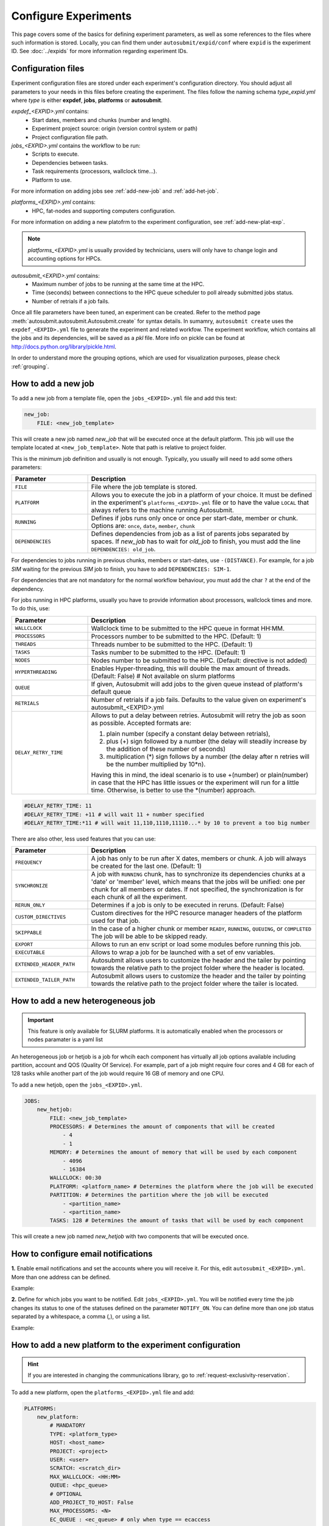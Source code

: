 Configure Experiments
=====================

This page covers some of the basics for defining experiment parameters, as well as some references to the files where such information is stored. Locally, you can find them under ``autosubmit/expid/conf`` where ``expid`` is the experiment ID. See :doc:`../expids` for more information regarding experiment IDs.


Configuration files
-------------------

Experiment configuration files are stored under each experiment's configuration directory. You should adjust all parameters to your needs in this files before creating the experiment. 
The files follow the naming schema *type_expid.yml* where *type* is either **expdef**, **jobs**, **platforms** or **autosubmit**.

*expdef_<EXPID>.yml* contains:
    - Start dates, members and chunks (number and length).
    - Experiment project source: origin (version control system or path)
    - Project configuration file path.

*jobs_<EXPID>.yml* contains the workflow to be run:
    - Scripts to execute.
    - Dependencies between tasks.
    - Task requirements (processors, wallclock time...).
    - Platform to use.

For more information on adding jobs see :ref:`add-new-job` and :ref:`add-het-job`.

*platforms_<EXPID>.yml* contains:
    - HPC, fat-nodes and supporting computers configuration.

For more information on adding a new platofrm to the experiment configuration, see :ref:`add-new-plat-exp`.

.. note:: *platforms_<EXPID>.yml* is usually provided by technicians, users will only have to change login and accounting options for HPCs.

*autosubmit_<EXPID>.yml* contains:
    - Maximum number of jobs to be running at the same time at the HPC.
    - Time (seconds) between connections to the HPC queue scheduler to poll already submitted jobs status.
    - Number of retrials if a job fails.


Once all file parameters have been tuned, an experiment can be created. Refer to the method page :meth:`autosubmit.autosubmit.Autosubmit.create` for syntax details.
In sumamry, ``autosubmit create`` uses the ``expdef_<EXPID>.yml`` file to generate the experiment and related workfow. The experiment workflow, which contains all the jobs and its dependencies, will be saved as a *pkl* file. More info on pickle can be found at http://docs.python.org/library/pickle.html.

In order to understand more the grouping options, which are used for visualization purposes, please check :ref:`grouping`.


.. _add-new-job:

How to add a new job
--------------------

To add a new job from a template file, open the ``jobs_<EXPID>.yml`` file and add this text:

.. code-block:: yaml

    new_job:
        FILE: <new_job_template>

This will create a new job named *new_job* that will be executed once at the default platform. This job will use the template located at ``<new_job_template>``. Note that path is relative to project folder.

This is the minimum job definition and usually is not enough. Typically, you usually will need to add some others parameters:


.. list-table::
    :widths: 25 75
    :header-rows: 1

    * - Parameter
      - Description
    * - ``FILE``
      - File where the job template is stored.
    * - ``PLATFORM``
      - Allows you to execute the job in a platform of your choice. It must be defined in the experiment's
        ``platforms_<EXPID>.yml`` file or to have the value ``LOCAL`` that always refers to the machine running Autosubmit.
    * - ``RUNNING``
      - Defines if jobs runs only once or once per start-date, member or chunk.
        Options are: ``once``, ``date``, ``member``, ``chunk``
    * - ``DEPENDENCIES``
      - Defines dependencies from job as a list of parents jobs separated by spaces.
        If *new_job* has to wait for *old_job* to finish, you must add the line ``DEPENDENCIES: old_job``.

For dependencies to jobs running in previous chunks, members or start-dates, use ``-(DISTANCE)``. For example, for a job *SIM* waiting for the previous *SIM* job to finish, you have to add ``DEPENDENCIES: SIM-1``.

For dependencies that are not mandatory for the normal workflow behaviour, you must add the char ``?`` at the end of the dependency.

For jobs running in HPC platforms, usually you have to provide information about processors, wallclock times and more. To do this, use:

.. list-table::
    :widths: 25 75
    :header-rows: 1

    * - Parameter
      - Description
    * - ``WALLCLOCK``
      - Wallclock time to be submitted to the HPC queue in format HH:MM.
    * - ``PROCESSORS``
      - Processors number to be submitted to the HPC. (Default: 1)
    * - ``THREADS``
      - Threads number to be submitted to the HPC. (Default: 1)
    * - ``TASKS``
      - Tasks number to be submitted to the HPC. (Default: 1)
    * - ``NODES``
      - Nodes number to be submitted to the HPC. (Default: directive is not added)
    * - ``HYPERTHREADING``
      - Enables Hyper-threading, this will double the max amount of threads. (Default: False)
        # Not available on slurm platforms
    * - ``QUEUE``
      - If given, Autosubmit will add jobs to the given queue instead of platform's default queue
    * - ``RETRIALS``
      - Number of retrials if a job fails. Defaults to the value given on experiment's autosubmit_<EXPID>.yml
    * - ``DELAY_RETRY_TIME``
      - Allows to put a delay between retries. Autosubmit will retry the job as soon as possible.
        Accepted formats are:

        #. plain number (specify a constant delay between retrials),

        #. plus (+) sign followed by a number (the delay will steadily increase by the addition of these number of seconds)

        #. multiplication (*) sign follows by a number (the delay after n retries will be the number multiplied by 10*n).

        Having this in mind, the ideal scenario is to use +(number) or plain(number) in case that the HPC has little
        issues or the experiment will run for a little time. Otherwise, is better to use the \*(number) approach.


.. code-block:: yaml

    #DELAY_RETRY_TIME: 11
    #DELAY_RETRY_TIME: +11 # will wait 11 + number specified
    #DELAY_RETRY_TIME:*11 # will wait 11,110,1110,11110...* by 10 to prevent a too big number


There are also other, less used features that you can use:

.. list-table::
    :widths: 25 75
    :header-rows: 1

    * - Parameter
      - Description
    * - ``FREQUENCY``
      - A job has only to be run after X dates, members or chunk. A job will always be created for the last one.
        (Default: 1)
    * - ``SYNCHRONIZE``
      - A job with ``RUNNING`` chunk, has to synchronize its dependencies chunks at a 'date' or
        'member' level, which means that the jobs will be unified: one per chunk for all members or dates.
        If not specified, the synchronization is for each chunk of all the experiment.
    * - ``RERUN_ONLY``
      - Determines if a job is only to be executed in reruns. (Default: False)
    * - ``CUSTOM_DIRECTIVES``
      - Custom directives for the HPC resource manager headers of the platform used for that job.
    * - ``SKIPPABLE``
      - In the case of a higher chunk or member ``READY``, ``RUNNING``, ``QUEUING``, or ``COMPLETED``
        The job will be able to be skipped ready.
    * - ``EXPORT``
      - Allows to run an env script or load some modules before running this job.
    * - ``EXECUTABLE``
      - Allows to wrap a job for be launched with a set of env variables.
    * - ``EXTENDED_HEADER_PATH``
      - Autosubmit allows users to customize the header and the tailer by pointing towards the relative path to the
        project folder where the header is located.
    * - ``EXTENDED_TAILER_PATH``
      - Autosubmit allows users to customize the header and the tailer by pointing towards the relative path to the
        project folder where the tailer is located.

.. _add-het-job:

How to add a new heterogeneous job
----------------------------------

.. important::
    This feature is only available for SLURM platforms. It is automatically enabled when the processors or nodes paramater is a yaml list

An heterogeneous job or hetjob is a job for whcih each component has virtually all job options available including partition, account and QOS (Quality Of Service). For example, part of a job might require four cores and 4 GB for each of 128 tasks while another part of the job would require 16 GB of memory and one CPU.



To add a new hetjob, open the ``jobs_<EXPID>.yml``.

.. code-block:: yaml

    JOBS:
        new_hetjob:
            FILE: <new_job_template>
            PROCESSORS: # Determines the amount of components that will be created
                - 4
                - 1
            MEMORY: # Determines the amount of memory that will be used by each component
                - 4096
                - 16384
            WALLCLOCK: 00:30
            PLATFORM: <platform_name> # Determines the platform where the job will be executed
            PARTITION: # Determines the partition where the job will be executed
                - <partition_name>
                - <partition_name>
            TASKS: 128 # Determines the amount of tasks that will be used by each component

This will create a new job named *new_hetjob* with two components that will be executed once.

How to configure email notifications
------------------------------------

**1.** Enable email notifications and set the accounts where you will receive it. For this, edit ``autosubmit_<EXPID>.yml``. More than one address can be defined.

Example:

.. runcmd:: cat /home/docs/autosubmit/a000/conf/autosubmit_a000.yml

**2.** Define for which jobs you want to be notified. Edit ``jobs_<EXPID>.yml``.  You will be notified every time the job changes its status to one of the statuses defined on the parameter ``NOTIFY_ON``. You can define more than one job status separated by a whitespace, a comma (`,`), or using a list.

Example:

.. runcmd:: cat /home/docs/autosubmit/a000/conf/jobs_a000.yml

.. _add-new-plat-exp:

How to add a new platform to the experiment configuration
---------------------------------------------------------

.. hint::
    If you are interested in changing the communications library, go to :ref:`request-exclusivity-reservation`.

To add a new platform, open the ``platforms_<EXPID>.yml`` file and add:

.. code-block:: yaml

    PLATFORMS:
        new_platform:
            # MANDATORY
            TYPE: <platform_type>
            HOST: <host_name>
            PROJECT: <project>
            USER: <user>
            SCRATCH: <scratch_dir>
            MAX_WALLCLOCK: <HH:MM>
            QUEUE: <hpc_queue>
            # OPTIONAL
            ADD_PROJECT_TO_HOST: False
            MAX_PROCESSORS: <N>
            EC_QUEUE : <ec_queue> # only when type == ecaccess
            VERSION: <version>
            2FA: False
            2FA_TIMEOUT: <timeout> # default 300
            2FA_METHOD: <method>
            SERIAL_PLATFORM: <platform_name>
            SERIAL_QUEUE: <queue_name>
            BUDGET: <budget>
            TEST_SUITE: False
            MAX_WAITING_JOBS: <N>
            TOTAL_JOBS: <N>
            CUSTOM_DIRECTIVES: "[ 'my_directive' ]"


This will create a platform named *new_platform*. The options specified are all required:

.. list-table::
    :widths: 25 75
    :header-rows: 1

    * - Parameter
      - Description
    * - ``TYPE``
      - Queue type for the platform. Options supported are PBS, SGE, PS, ecaccess and SLURM.
    * - ``HOST``
      - Hostname of the platform.
    * - ``PROJECT``
      - Project for the machine scheduler.
    * - ``USER``
      - User for the machine scheduler.
    * - ``SCRATCH_DIR``
      - Path to the scratch directory of the machine.
    * - ``MAX_WALLCLOCK``
      - Maximum wallclock time allowed for a job in the platform.
    * - ``MAX_PROCESSORS``
      - Maximum number of processors allowed for a job in the platform.
    * - ``EC_QUEUE``
      - Queue for the ecaccess platform. (hpc, ecs).

.. warning:: With some platform types, Autosubmit may also need the version, forcing you to add the parameter
    VERSION. These platforms are PBS (options: 10, 11, 12) and ecaccess (options: pbs, loadleveler, slurm).

.. list-table::
    :widths: 25 75
    :header-rows: 1

    * - Parameter
      - Description
    * - ``VERSION``
      - Determines de version of the platform type.

.. warning:: With some platforms, 2FA authentication is required. If this is the case, you have to add the parameter
    2FA. These platforms are ecaccess (options: True, False). There may be some autosubmit functions that are not avaliable when using an interactive auth method.

.. list-table::
    :widths: 25 75
    :header-rows: 1

    * - Parameter
      - Description
    * - ``2FA``
      - Determines if the platform requires 2FA authentication. (Default: ``False``)
    * - ``2FA_TIMEOUT``
      - Determines the timeout for the 2FA authentication. (Default: ``300``)
    * - ``2FA_METHOD``
      - Determines the method for the 2FA authentication. (Default: ``token``)

Some platforms may require to run serial jobs in a different queue or platform. To avoid changing the job
configuration, you can specify what platform or queue to use to run serial jobs assigned to this platform:

* ``SERIAL_PLATFORM``: if specified, Autosubmit will run jobs with only one processor in the specified platform.

* ``SERIAL_QUEUE``: if specified, Autosubmit will run jobs with only one processor in the specified queue. Autosubmit
  will ignore this configuration if ``SERIAL_PLATFORM`` is provided

There are some other parameters that you may need to specify:

.. list-table::
    :widths: 25 75
    :header-rows: 1

    * - Parameter
      - Description
    * - ``BUDGET``
      - Budget account for the machine scheduler. If omitted, takes the value defined in ``PROJECT``
    * - ``ADD_PROJECT_TO_HOST``
      - Option to add project name to host. This is required for some HPCs
    * - ``TEST_SUITE``
      - If true, autosubmit test command can use this queue as a main queue. (Default: ``False``)
    * - ``MAX_WAITING_JOBS``
      - Maximum number of jobs to be waiting in this platform.
    * - ``TOTAL_JOBS``
      - Maximum number of jobs to be running at the same time in this platform.
    * - ``LOG_RECOVERY_QUEUE_SIZE``
      - A memory-consumption optimization for the recovery of logs.
         Default: ``max(100,TOTAL_JOBS) * 2``, in case of issues with the recovery of logs, you can increase this value.

.. _request-exclusivity-reservation:

How to request exclusivity or reservation
-----------------------------------------

.. important::
    Until now, it is only available for Marenostrum.

To request exclusivity or reservation for your jobs, you can configure two platform variables. Edit ``platforms_<EXPID>.yml``.


.. hint::
    To define some jobs with exclusivity/reservation and some others without it, you can define
    twice a platform, one with this parameters and another one without it.

Example:

.. code-block:: yaml

    PLATFORMS:
        marenostrum5:
            TYPE: slurm
            HOST: mn-bsc32
            PROJECT: bsc32
            ADD_PROJECT_TO_HOST: false
            USER: bsc032XXX
            SCRATCH_DIR: /gpfs/scratch

Of course, you can configure only one or both. For example, for reservation it would be:

Example:

.. code-block:: YAML

    PLATFORMS:
        marenostrum5:
            TYPE: slurm
            ...
            RESERVATION: your-reservation-id


How to set a custom interpreter for your job
--------------------------------------------

If the remote platform does not implement the interpreter you need, you can customize the ``shebang`` of your job script so it points to the relative path of the interpreter you want.

In the file ``jos_<EXPID>.yml``:


.. list-table:: Parameters Description
   :widths: 25 60 15
   :header-rows: 1

   * - Parameters
     - Description
     - Exemple
   * - ``JOBNAME``
     - Job Name
     -
   * - ``FILE``
     - Script to execute. If not specified, job will be omitted from workflow.
       You can also specify additional files separated by a ",".
       Note: The post processed additional_files will be sent to %HPCROOT%/LOG_%EXPID%Path relative to the project
       directory
     -
   * - ``DATA_DEPENDENCIES``
     - Job in which this will be dependent and waiting for the results to start performing.
     -
   * - ``WAIT``
     - Default: True
     - False
   * - ``WCHUNKINC`` (Wallclock chunk increase)
     - Processors number to be submitted to the HPC. (Default: 1)
       WALLCLOCK will be increased according to the formula (WALLCLOCK + WCHUNKINC * (chunk - 1)).
       Ideal for sequences of jobs that change their expected running time according to the current chunk.
     - 00:01
   * - ``PROCESSORS``
     - Number of processors to be used in the Job
     - 1
   * - ``MEMORY``
     - Memory requirements for the job in MB
     - 4096
   * - ``CHECK``
     - Some jobs can not be checked before running previous jobs. Set this option to false if that is the case
     - False
   * - ``TYPE``
     - Select the interpreter that will run the job. Options: bash, python, r. (Default: bash)
     - bash
   * - ``EXECUTABLE``
     - Specify the path to the interpreter. If empty, use system default based on job type. (Default: empty)
     - /my_python_env/python3
   * - Splits
     - Split the job in N jobs. (Default: None)
     - 2
   * - ``SPLITSIZEUNIT``
     - Size unit of the split. Options: hour, day, month, year. (Default: EXPERIMENT.CHUNKSIZEUNIT-1)
     - day
   * - ``SPLITSIZE``
     - Size of the split. (Default: 1)
     - 1


You can give a path to the ``EXECUTABLE`` setting of your job. Autosubmit will replace the ``shebang`` with the path you provided.

Example:

.. code-block:: yaml

    JOBS:
        POST:
            FILE:  POST.sh
            DEPENDENCIES:  SIM
            RUNNING:  chunk
            WALLCLOCK:  00:05
            EXECUTABLE:  /my_python_env/python3

This job will use the python interpreter located in the relative path ``/my_python_env/python3/``

It is also possible to use variables in the ``EXECUTABLE`` path.

Example:

.. code-block:: yaml

    JOBS:
        POST:
            FILE: POST.sh
            DEPENDENCIES: SIM
            RUNNING: chunk
            WALLCLOCK: 00:05
            EXECUTABLE: "%PROJDIR%/my_python_env/python3"

The result is a ``shebang`` line ``#!/esarchive/autosubmit/my_python_env/python3``.

How to create and run only selected members
-------------------------------------------

Your experiment is defined and correctly configured, but you want to create it only considering some selected members, and also to avoid creating the whole experiment to run only the members you want. Then, you can do it by configuring the setting ``RUN_ONLY_MEMBERS`` in the ``expdef_<EXPID>.yml`` file:

.. code-block:: yaml

    DEFAULT:
        # Experiment identifier
        # No need to change
        EXPID: cxxx
        # HPC name.
        # No need to change
        HPCARCH: ithaca

    experiment:
        # Supply the list of start dates. Available formats: YYYYMMDD YYYYMMDDhh YYYYMMDDhhmm
        # Also you can use an abbreviated syntax for multiple dates with common parts:
        # 200001[01 15] <=> 20000101 20000115
        # DATELIST: 19600101 19650101 19700101
        # DATELIST: 1960[0101 0201 0301]
        DATELIST: 19900101
        # Supply the list of members. LIST: fc0 fc1 fc2 fc3 fc4
        MEMBERS: fc0
        # Chunk size unit. STRING: hour, day, month, year
        CHUNKSIZEUNIT: month
        # Chunk size. NUMERIC: 4, 6, 12
        CHUNKSIZE: 1
        # Total number of chunks in experiment. NUMERIC: 30, 15, 10
        NUMCHUNKS: 2
        # Calendar used. LIST: standard, noleap
        CALENDAR: standard
        # List of members that can be included in this run. Optional.
        # RUN_ONLY_MEMBERS: fc0 fc1 fc2 fc3 fc4
        # RUN_ONLY_MEMBERS: fc[0-4]
        RUN_ONLY_MEMBERS:


You can set the ``RUN_ONLY_MEMBERS`` value as shown in the format examples above it. Then, ``Job List`` generation is performed as usual. However, an extra step is performed that will filter the jobs according to ``RUN_ONLY_MEMBERS``. It discards jobs belonging to members not considered in the value provided, and also we discard these jobs from the dependency tree (parents and children). The filtered ``Job List`` is returned.

The necessary changes have been implemented in the API so you can correctly visualize experiments implementing this new setting in **Autosubmit GUI**.

.. important::
    Wrappers are correctly formed considering the resulting jobs.

Remote Dependencies - Presubmission feature
-------------------------------------------

There is also the possibility of setting the option ``PRESUBMISSION`` to True in the config directive. This allows more
than one package containing simple or wrapped jobs to be submitted at the same time, even when the dependencies between
jobs aren't yet satisfied.

This is only useful for cases when the job scheduler considers the time a job has been queuing to determine the job's
priority (and the scheduler understands the dependencies set between the submitted packages). New packages can be
created as long as the total number of jobs are below than the number defined in the ``TOTALJOBS`` variable.

The jobs that are waiting in the remote platform, will be marked as ``HOLD``.